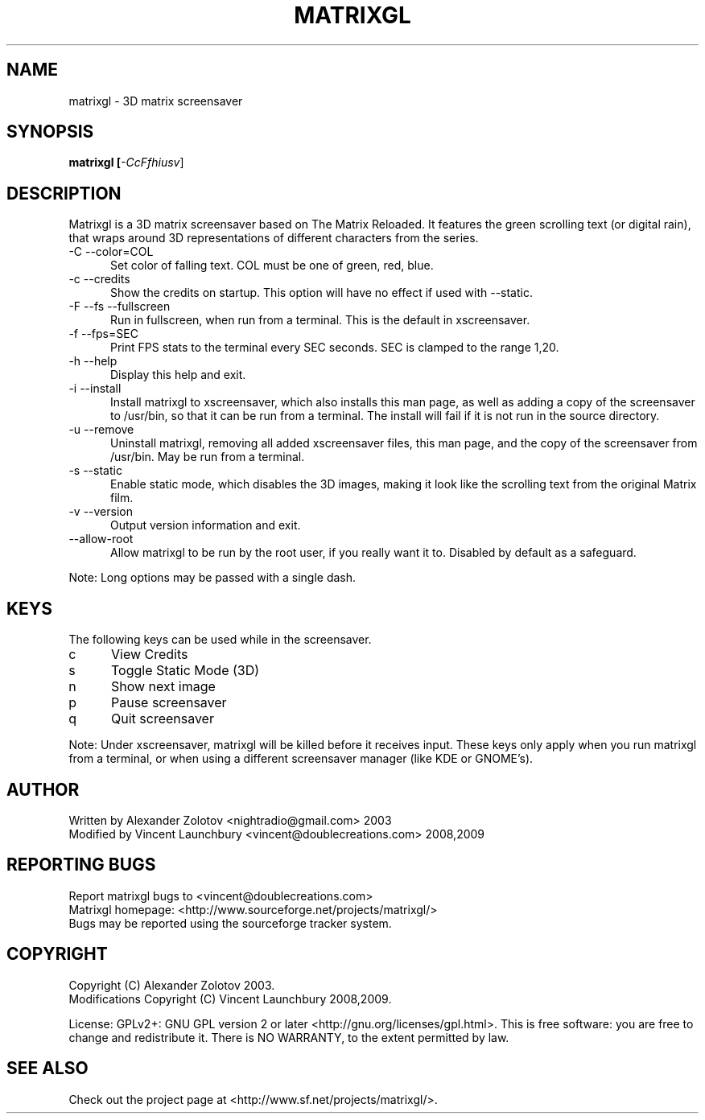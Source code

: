 .TH MATRIXGL "1" "June 10th, 2009" "matrixgl" "Matrixgl - The 3D Matrix Screensaver"

.SH NAME
matrixgl - 3D matrix screensaver
.SH SYNOPSIS
.B matrixgl [\fI-CcFfhiusv\fR]
.SH DESCRIPTION
Matrixgl is a 3D matrix screensaver based on The Matrix Reloaded. It features the green scrolling text (or digital rain), that wraps around 3D representations of different characters from the series.
.TP 5
-C --color=COL
Set color of falling text. COL must be one of green, red, blue.
.TP
-c --credits
Show the credits on startup. This option will have no effect if used with --static.
.TP
-F --fs --fullscreen
Run in fullscreen, when run from a terminal. This is the default in xscreensaver.
.TP
-f --fps=SEC
Print FPS stats to the terminal every SEC seconds. SEC is clamped to the range 1,20.
.TP
-h --help
Display this help and exit.
.TP
-i --install
Install matrixgl to xscreensaver, which also installs this man page, as well as adding a copy of the screensaver to /usr/bin, so that it can be run from a terminal. The install will fail if it is not run in the source directory.
.TP
-u --remove
Uninstall matrixgl, removing all added xscreensaver files, this man page, and the copy of the screensaver from /usr/bin. May be run from a terminal.
.TP
-s --static
Enable static mode, which disables the 3D images, making it look like the scrolling text from the original Matrix film.
.TP
-v --version
Output version information and exit.
.TP
--allow-root
Allow matrixgl to be run by the root user, if you really want it to. Disabled by default as a safeguard.
.P
Note: Long options may be passed with a single dash.

.SH KEYS
The following keys can be used while in the screensaver.
.TP 5
c
View Credits
.TP
s
Toggle Static Mode (3D)
.TP
n
Show next image
.TP
p
Pause screensaver
.TP
q
Quit screensaver
.P
Note: Under xscreensaver, matrixgl will be killed before it receives input. These keys only apply when you run matrixgl from a terminal, or when using a different screensaver manager (like KDE or GNOME's).

.SH AUTHOR
Written by  Alexander Zolotov  <nightradio@gmail.com> 2003
.br
Modified by Vincent Launchbury <vincent@doublecreations.com> 2008,2009

.SH REPORTING BUGS
Report matrixgl bugs to <vincent@doublecreations.com>
.br
Matrixgl homepage: <http://www.sourceforge.net/projects/matrixgl/>
.br
Bugs may be reported using the sourceforge tracker system.

.SH COPYRIGHT
Copyright (C) Alexander Zolotov 2003.
.br
Modifications Copyright (C) Vincent Launchbury 2008,2009.
.P
License: GPLv2+: GNU GPL version 2 or later <http://gnu.org/licenses/gpl.html>. This is free software: you are free to change and redistribute it. There is NO WARRANTY, to the extent permitted by law.

.SH SEE ALSO
Check out the project page at <http://www.sf.net/projects/matrixgl/>.

